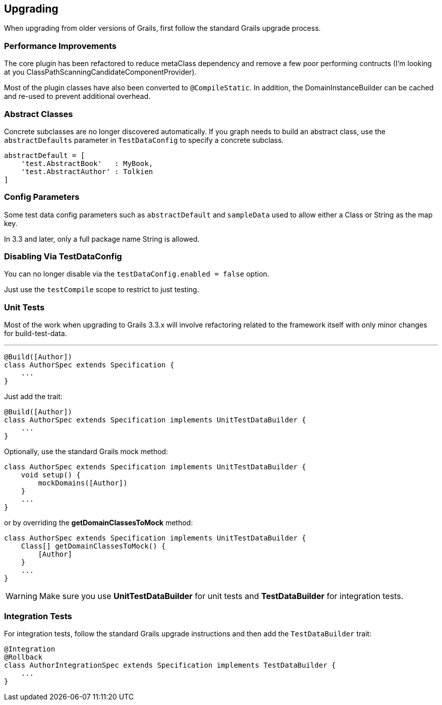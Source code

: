 [[upgrading]]
== Upgrading
When upgrading from older versions of Grails, first follow the standard Grails upgrade process.

=== Performance Improvements
The core plugin has been refactored to reduce metaClass dependency and remove a few poor performing contructs (I'm looking at you ClassPathScanningCandidateComponentProvider).

Most of the plugin classes have also been converted to `@CompileStatic`. In addition, the DomainInstanceBuilder can be cached and re-used to prevent additional overhead.

=== Abstract Classes
Concrete subclasses are no longer discovered automatically. If you graph needs to build an abstract class, use the `abstractDefaults` parameter in `TestDataConfig` to specify a concrete subclass.

```groovy
abstractDefault = [
    'test.AbstractBook'   : MyBook,
    'test.AbstractAuthor' : Tolkien
]
```

=== Config Parameters
Some test data config parameters such as `abstractDefault` and `sampleData` used to allow either a Class or String as the map key.

In 3.3 and later, only a full package name String is allowed.

=== Disabling Via TestDataConfig
You can no longer disable via the `testDataConfig.enabled = false` option.

Just use the `testCompile` scope to restrict to just testing.

=== Unit Tests
Most of the work when upgrading to Grails 3.3.x will involve refactoring related to the framework itself with only minor changes for build-test-data.

---
```groovy
@Build([Author])
class AuthorSpec extends Specification {
    ...
}
```

Just add the trait:
```groovy
@Build([Author])
class AuthorSpec extends Specification implements UnitTestDataBuilder {
    ...
}
```

Optionally, use the standard Grails mock method:

```groovy
class AuthorSpec extends Specification implements UnitTestDataBuilder {
    void setup() {
        mockDomains([Author])
    }
    ...
}
```

or by overriding the *getDomainClassesToMock* method:

```groovy
class AuthorSpec extends Specification implements UnitTestDataBuilder {
    Class[] getDomainClassesToMock() {
        [Author]
    }
    ...
}
```

WARNING: Make sure you use *UnitTestDataBuilder* for unit tests and *TestDataBuilder* for integration tests.

=== Integration Tests
For integration tests, follow the standard Grails upgrade instructions and then add the `TestDataBuilder` trait:

```groovy
@Integration
@Rollback
class AuthorIntegrationSpec extends Specification implements TestDataBuilder {
    ...
}
```

